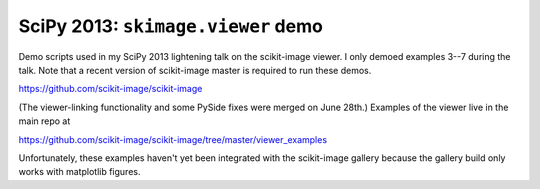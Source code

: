 ===================================
SciPy 2013: ``skimage.viewer`` demo
===================================

Demo scripts used in my SciPy 2013 lightening talk on the scikit-image viewer.
I only demoed examples 3--7 during the talk. Note that a recent version of
scikit-image master is required to run these demos.

https://github.com/scikit-image/scikit-image

(The viewer-linking functionality and some PySide fixes were merged on
June 28th.) Examples of the viewer live in the main repo at

https://github.com/scikit-image/scikit-image/tree/master/viewer_examples

Unfortunately, these examples haven't yet been integrated with the scikit-image
gallery because the gallery build only works with matplotlib figures.

